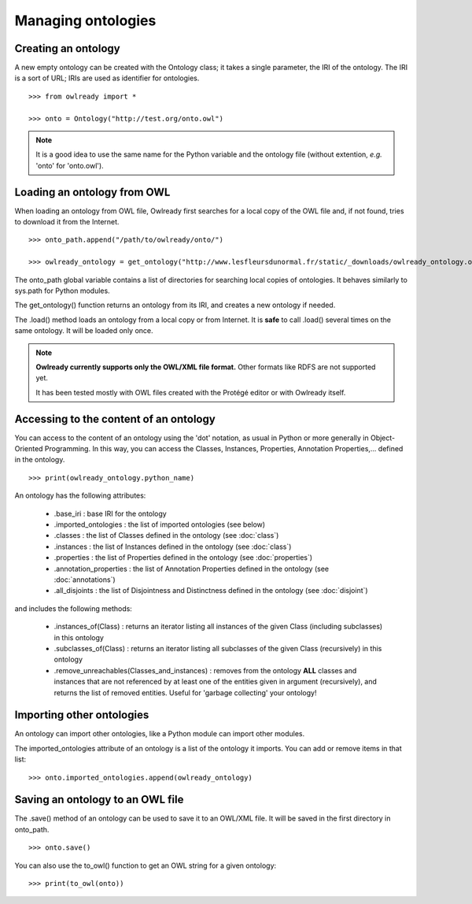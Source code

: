 Managing ontologies
===================

Creating an ontology
--------------------

A new empty ontology can be created with the Ontology class; it takes a single parameter,
the IRI of the ontology.
The IRI is a sort of URL; IRIs are used as identifier for ontologies.

::

   >>> from owlready import *
   
   >>> onto = Ontology("http://test.org/onto.owl")


.. note::
   
   It is a good idea to use the same name for the Python variable and the ontology file (without extention,
   *e.g.* 'onto' for 'onto.owl').



Loading an ontology from OWL
----------------------------

When loading an ontology from OWL file, Owlready first searches for a local copy of the OWL file and,
if not found, tries to download it from the Internet.

::

   >>> onto_path.append("/path/to/owlready/onto/")
   
   >>> owlready_ontology = get_ontology("http://www.lesfleursdunormal.fr/static/_downloads/owlready_ontology.owl").load()

The onto_path global variable contains a list of directories for searching local copies of ontologies.
It behaves similarly to sys.path for Python modules.

The get_ontology() function returns an ontology from its IRI, and creates a new ontology if needed.

The .load() method loads an ontology from a local copy or from Internet. It is **safe** to call .load() several times on the same ontology. It will be loaded only once.

.. note::
   
   **Owlready currently supports only the OWL/XML file format.** Other formats like RDFS are not supported yet.
   
   It has been tested mostly with OWL files created with the Protégé editor or with Owlready itself.


Accessing to the content of an ontology
---------------------------------------

You can access to the content of an ontology using the 'dot' notation, as usual in Python or more generally
in Object-Oriented Programming. In this way, you can access the Classes, Instances, Properties,
Annotation Properties,... defined in the ontology.

::

   >>> print(owlready_ontology.python_name)

An ontology has the following attributes:

 * .base_iri : base IRI for the ontology
 * .imported_ontologies : the list of imported ontologies (see below)
 * .classes : the list of Classes defined in the ontology (see :doc:`class`)
 * .instances : the list of Instances defined in the ontology (see :doc:`class`)
 * .properties : the list of Properties defined in the ontology (see :doc:`properties`)
 * .annotation_properties : the list of Annotation Properties defined in the ontology (see :doc:`annotations`)
 * .all_disjoints : the list of Disjointness and Distinctness defined in the ontology (see :doc:`disjoint`)

and includes the following methods:

 * .instances_of(Class) : returns an iterator listing all instances of the given Class (including subclasses) in this ontology
 * .subclasses_of(Class) : returns an iterator listing all subclasses of the given Class (recursively) in this ontology
 * .remove_unreachables(Classes_and_instances) : removes from the ontology  **ALL** classes and instances
   that are not referenced by at least one of the entities given in argument
   (recursively), and returns the list of removed entities.
   Useful for 'garbage collecting' your ontology!
   
Importing other ontologies
--------------------------

An ontology can import other ontologies, like a Python module can import other modules.

The imported_ontologies attribute of an ontology is a list of the ontology it imports. You can add
or remove items in that list:

::

   >>> onto.imported_ontologies.append(owlready_ontology)


Saving an ontology to an OWL file
---------------------------------

The .save() method of an ontology can be used to save it to an OWL/XML file.
It will be saved in the first directory in onto_path.

::

   >>> onto.save()

You can also use the to_owl() function to get an OWL string for a given ontology:

::

   >>> print(to_owl(onto))

